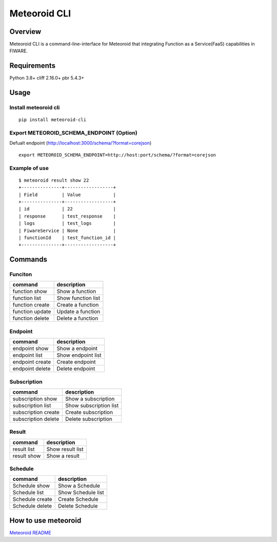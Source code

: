 Meteoroid CLI
=============

Overview
--------

Meteoroid CLI is a command-line-interface for Meteoroid that integrating
Function as a Service(FaaS) capabilities in FIWARE.

Requirements
------------

Python 3.8+ cliff 2.16.0+ pbr 5.4.3+

Usage
-----

Install meteoroid cli
~~~~~~~~~~~~~~~~~~~~~

::

   pip install meteoroid-cli

Export METEOROID_SCHEMA_ENDPOINT (Option)
~~~~~~~~~~~~~~~~~~~~~~~~~~~~~~~~~~~~~~~~~

Defualt endpoint (http://localhost:3000/schema/?format=corejson)

::

   export METEOROID_SCHEMA_ENDPOINT=http://host:port/schema/?format=corejson

Example of use
~~~~~~~~~~~~~~

::

   $ meteoroid result show 22
   +---------------+------------------+
   | Field         | Value            |
   +---------------+------------------+
   | id            | 22               |
   | response      | test_response    |
   | logs          | test_logs        |
   | FiwareService | None             |
   | functionId    | test_function_id |
   +---------------+------------------+

Commands
--------

Funciton
~~~~~~~~

=============== ==================
command         description
=============== ==================
function show   Show a function
function list   Show function list
function create Create a function
function update Update a function
function delete Delete a function
=============== ==================

Endpoint
~~~~~~~~

=============== ==================
command         description
=============== ==================
endpoint show   Show a endpoint
endpoint list   Show endpoint list
endpoint create Create endpoint
endpoint delete Delete endpoint
=============== ==================

Subscription
~~~~~~~~~~~~

=================== ======================
command             description
=================== ======================
subscription show   Show a subscription
subscription list   Show subscription list
subscription create Create subscription
subscription delete Delete subscription
=================== ======================

Result
~~~~~~

=========== ================
command     description
=========== ================
result list Show result list
result show Show a result
=========== ================

Schedule
~~~~~~~~~~~

=================== ======================
command             description
=================== ======================
Schedule show       Show a Schedule
Schedule list       Show Schedule list
Schedule create     Create Schedule
Schedule delete     Delete Schedule
=================== ======================

How to use meteoroid
--------------------

`Meteoroid
README <https://github.com/OkinawaOpenLaboratory/fiware-meteoroid/blob/master/README.md>`__
